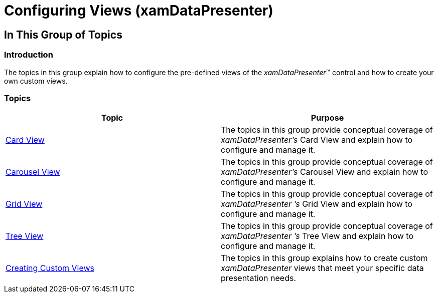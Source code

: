 ﻿////

|metadata|
{
    "name": "xamdatapresenter-working-with-views",
    "tags": [],
    "controlName": ["xamDataPresenter"],
    "guid": "76d1a3bf-158c-4c2a-b4aa-de2d9ca5bfe0",  
    "buildFlags": [],
    "createdOn": "2014-04-03T11:44:43.0653896Z"
}
|metadata|
////

= Configuring Views (xamDataPresenter)

== In This Group of Topics

=== Introduction

The topics in this group explain how to configure the pre-defined views of the  _xamDataPresenter_™ control and how to create your own custom views.

=== Topics

[options="header", cols="a,a"]
|====
|Topic|Purpose

| link:xamdatapresenter-defining-layouts-card-view.html[Card View]
|The topics in this group provide conceptual coverage of _xamDataPresenter’s_ Card View and explain how to configure and manage it.

| link:xamdatapresenter-defining-layouts-carousel-view.html[Carousel View]
|The topics in this group provide conceptual coverage of _xamDataPresenter’s_ Carousel View and explain how to configure and manage it.

| link:xamdatapresenter-defining-layouts-grid-view.html[Grid View]
|The topics in this group provide conceptual coverage of _xamDataPresenter_ _’s_ Grid View and explain how to configure and manage it.

| link:xamdatapresenter-configuringviews-treeview.html[Tree View]
|The topics in this group provide conceptual coverage of _xamDataPresenter_ _’s_ Tree View and explain how to configure and manage it.

| link:xamdatapresenter-creating-custom-views.html[Creating Custom Views]
|The topics in this group explains how to create custom _xamDataPresenter_ views that meet your specific data presentation needs.

|====